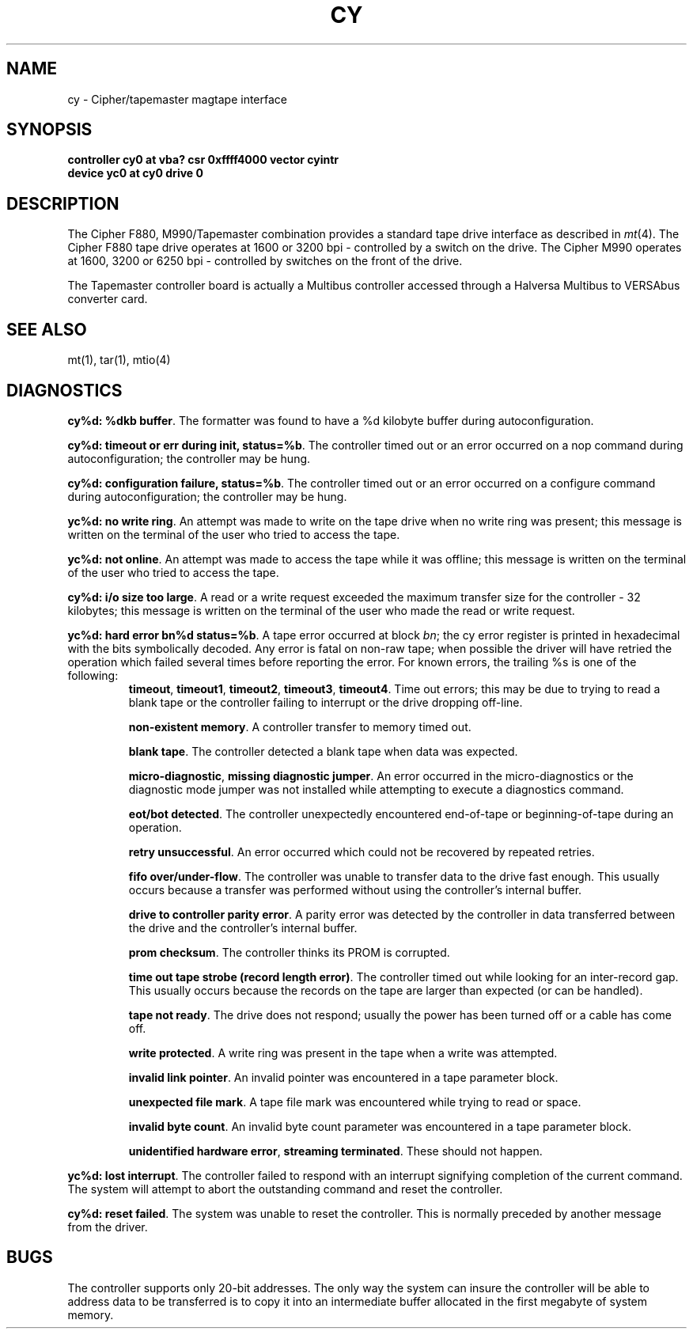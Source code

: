 .\" Copyright (c) 1986 Regents of the University of California.
.\" All rights reserved.  The Berkeley software License Agreement
.\" specifies the terms and conditions for redistribution.
.\"
.\"	@(#)cy.4	6.3 (Berkeley) 7/8/88
.\"
.TH CY 4 "July 8, 1988"
.UC 7
.SH NAME
cy \- Cipher/tapemaster magtape interface
.SH SYNOPSIS
.B "controller cy0 at vba? csr 0xffff4000 vector cyintr"
.br
.B "device yc0 at cy0 drive 0"
.SH DESCRIPTION
The Cipher F880, M990/Tapemaster combination provides a standard tape drive
interface as described in
.IR mt (4).
The Cipher F880 tape drive operates at 1600 or 3200 bpi \-
controlled by a switch on the drive. 
The Cipher M990 operates at 1600, 3200 or 6250 bpi \-
controlled by switches on the front of the drive.
.PP
The Tapemaster controller board is actually a Multibus controller
accessed through a Halversa Multibus to VERSAbus converter card.
.SH "SEE ALSO"
mt(1), tar(1), mtio(4)
.SH DIAGNOSTICS
\fBcy%d: %dkb buffer\fP.  The formatter was found to have a
%d kilobyte buffer during autoconfiguration.
.PP
\fBcy%d: timeout or err during init, status=%b\fP.  The controller
timed out or an error occurred on a nop command during autoconfiguration;
the controller may be hung.
.PP
\fBcy%d: configuration failure, status=%b\fP.  The controller
timed out or an error occurred on a configure command during
autoconfiguration; the controller may be hung.
.PP
\fByc%d: no write ring\fR.  An attempt was made to write on the tape drive
when no write ring was present; this message is written on the terminal of
the user who tried to access the tape.
.PP
\fByc%d: not online\fR.  An attempt was made to access the tape while it
was offline; this message is written on the terminal of the user
who tried to access the tape.
.PP
\fBcy%d: i/o size too large\fP.  A read or a write request exceeded the
maximum transfer size for the controller \- 32 kilobytes; this message
is written on the terminal of the user who made the read or write request.
.PP
\fByc%d: hard error bn%d status=%b\fR.   A tape error occurred
at block \fIbn\fR; the cy error register is
printed in hexadecimal with the bits symbolically decoded.  Any error is
fatal on non-raw tape; when possible the driver will have retried
the operation which failed several times before reporting the error.
For known errors, the trailing %s is one of the following:
.RS
\fBtimeout\fP, \fBtimeout1\fP, \fBtimeout2\fP, \fBtimeout3\fP, \fBtimeout4\fP. 
Time out errors; this may be due to trying to read a blank tape
or the controller failing to interrupt or the drive dropping off-line.
.PP
\fBnon-existent memory\fP.  A controller transfer to memory timed out.
.PP
\fBblank tape\fP.  The controller detected a blank tape when
data was expected.
.PP
\fBmicro-diagnostic\fP, \fBmissing diagnostic jumper\fP. 
An error occurred in the micro-diagnostics or
the diagnostic mode jumper was not installed while attempting to execute
a diagnostics command.
.PP
\fBeot/bot detected\fP.  The controller unexpectedly encountered
end-of-tape or beginning-of-tape during an operation.
.PP
\fBretry unsuccessful\fP.  
An error occurred which could not be recovered by repeated retries.
.PP
\fBfifo over/under-flow\fP.
The controller was unable to transfer data to the drive fast enough.
This usually occurs because a transfer was performed without using the
controller's internal buffer.
.PP
\fBdrive to controller parity error\fP.
A parity error was detected by the controller in data transferred
between the drive and the controller's internal buffer.
.PP
\fBprom checksum\fP.
The controller thinks its PROM is corrupted.
.PP
\fBtime out tape strobe (record length error)\fP.
The controller timed out while looking for an inter-record gap.
This usually occurs because the records on the tape are larger than
expected (or can be handled).
.PP
\fBtape not ready\fP.
The drive does not respond; usually the power has been turned off
or a cable has come off.
.PP
\fBwrite protected\fP.
A write ring was present in the tape when a write was attempted.
.PP
\fBinvalid link pointer\fP.
An invalid pointer was encountered in a tape parameter block.
.PP
\fBunexpected file mark\fP.
A tape file mark was encountered while trying to read or space.
.PP
\fBinvalid byte count\fP.
An invalid byte count parameter was encountered in a tape parameter
block.
.PP
\fBunidentified hardware error\fP, \fBstreaming terminated\fP.
These should not happen.
.RE
.PP
\fByc%d: lost interrupt\fP.
The controller failed to respond with an interrupt signifying completion
of the current command.  The system will attempt to abort the
outstanding command and reset the controller.
.PP
\fBcy%d: reset failed\fP.
The system was unable to reset the controller.  This is normally preceded
by another message from the driver.
.SH BUGS
The controller supports only 20-bit addresses.  The only way the
system can insure the controller will be able to address data
to be transferred
is to copy it into an intermediate buffer allocated in the first megabyte
of system memory.
